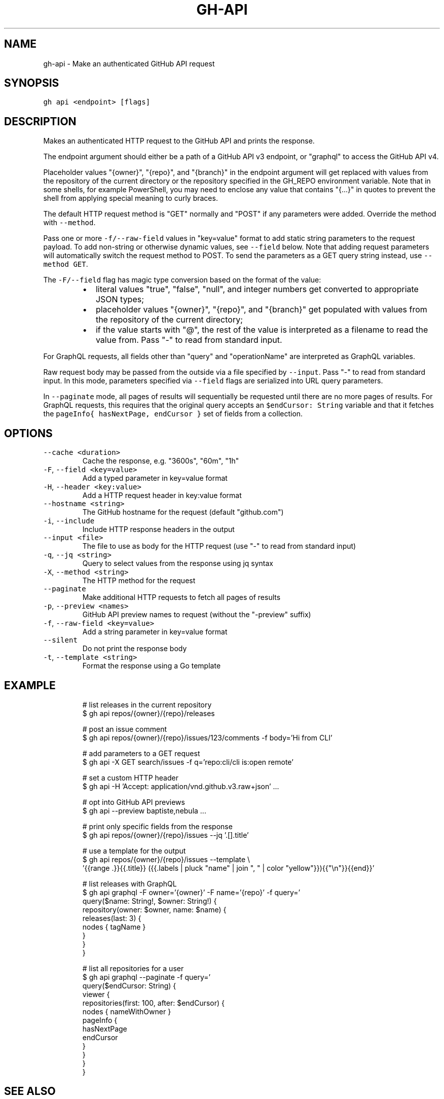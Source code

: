 .nh
.TH "GH-API" "1" "Mar 2022" "GitHub CLI 2.7.0" "GitHub CLI manual"

.SH NAME
.PP
gh-api - Make an authenticated GitHub API request


.SH SYNOPSIS
.PP
\fB\fCgh api <endpoint> [flags]\fR


.SH DESCRIPTION
.PP
Makes an authenticated HTTP request to the GitHub API and prints the response.

.PP
The endpoint argument should either be a path of a GitHub API v3 endpoint, or
"graphql" to access the GitHub API v4.

.PP
Placeholder values "{owner}", "{repo}", and "{branch}" in the endpoint
argument will get replaced with values from the repository of the current
directory or the repository specified in the GH_REPO environment variable.
Note that in some shells, for example PowerShell, you may need to enclose
any value that contains "{...}" in quotes to prevent the shell from
applying special meaning to curly braces.

.PP
The default HTTP request method is "GET" normally and "POST" if any parameters
were added. Override the method with \fB\fC--method\fR\&.

.PP
Pass one or more \fB\fC-f/--raw-field\fR values in "key=value" format to add static string
parameters to the request payload. To add non-string or otherwise dynamic values, see
\fB\fC--field\fR below. Note that adding request parameters will automatically switch the
request method to POST. To send the parameters as a GET query string instead, use
\fB\fC--method GET\fR\&.

.PP
The \fB\fC-F/--field\fR flag has magic type conversion based on the format of the value:

.RS
.IP \(bu 2
literal values "true", "false", "null", and integer numbers get converted to
appropriate JSON types;
.IP \(bu 2
placeholder values "{owner}", "{repo}", and "{branch}" get populated with values
from the repository of the current directory;
.IP \(bu 2
if the value starts with "@", the rest of the value is interpreted as a
filename to read the value from. Pass "-" to read from standard input.

.RE

.PP
For GraphQL requests, all fields other than "query" and "operationName" are
interpreted as GraphQL variables.

.PP
Raw request body may be passed from the outside via a file specified by \fB\fC--input\fR\&.
Pass "-" to read from standard input. In this mode, parameters specified via
\fB\fC--field\fR flags are serialized into URL query parameters.

.PP
In \fB\fC--paginate\fR mode, all pages of results will sequentially be requested until
there are no more pages of results. For GraphQL requests, this requires that the
original query accepts an \fB\fC$endCursor: String\fR variable and that it fetches the
\fB\fCpageInfo{ hasNextPage, endCursor }\fR set of fields from a collection.


.SH OPTIONS
.TP
\fB\fC--cache\fR \fB\fC<duration>\fR
Cache the response, e.g. "3600s", "60m", "1h"

.TP
\fB\fC-F\fR, \fB\fC--field\fR \fB\fC<key=value>\fR
Add a typed parameter in key=value format

.TP
\fB\fC-H\fR, \fB\fC--header\fR \fB\fC<key:value>\fR
Add a HTTP request header in key:value format

.TP
\fB\fC--hostname\fR \fB\fC<string>\fR
The GitHub hostname for the request (default "github.com")

.TP
\fB\fC-i\fR, \fB\fC--include\fR
Include HTTP response headers in the output

.TP
\fB\fC--input\fR \fB\fC<file>\fR
The file to use as body for the HTTP request (use "-" to read from standard input)

.TP
\fB\fC-q\fR, \fB\fC--jq\fR \fB\fC<string>\fR
Query to select values from the response using jq syntax

.TP
\fB\fC-X\fR, \fB\fC--method\fR \fB\fC<string>\fR
The HTTP method for the request

.TP
\fB\fC--paginate\fR
Make additional HTTP requests to fetch all pages of results

.TP
\fB\fC-p\fR, \fB\fC--preview\fR \fB\fC<names>\fR
GitHub API preview names to request (without the "-preview" suffix)

.TP
\fB\fC-f\fR, \fB\fC--raw-field\fR \fB\fC<key=value>\fR
Add a string parameter in key=value format

.TP
\fB\fC--silent\fR
Do not print the response body

.TP
\fB\fC-t\fR, \fB\fC--template\fR \fB\fC<string>\fR
Format the response using a Go template


.SH EXAMPLE
.PP
.RS

.nf
# list releases in the current repository
$ gh api repos/{owner}/{repo}/releases

# post an issue comment
$ gh api repos/{owner}/{repo}/issues/123/comments -f body='Hi from CLI'

# add parameters to a GET request
$ gh api -X GET search/issues -f q='repo:cli/cli is:open remote'

# set a custom HTTP header
$ gh api -H 'Accept: application/vnd.github.v3.raw+json' ...

# opt into GitHub API previews
$ gh api --preview baptiste,nebula ...

# print only specific fields from the response
$ gh api repos/{owner}/{repo}/issues --jq '.[].title'

# use a template for the output
$ gh api repos/{owner}/{repo}/issues --template \\
  '{{range .}}{{.title}} ({{.labels | pluck "name" | join ", " | color "yellow"}}){{"\\n"}}{{end}}'

# list releases with GraphQL
$ gh api graphql -F owner='{owner}' -F name='{repo}' -f query='
  query($name: String!, $owner: String!) {
    repository(owner: $owner, name: $name) {
      releases(last: 3) {
        nodes { tagName }
      }
    }
  }
'

# list all repositories for a user
$ gh api graphql --paginate -f query='
  query($endCursor: String) {
    viewer {
      repositories(first: 100, after: $endCursor) {
        nodes { nameWithOwner }
        pageInfo {
          hasNextPage
          endCursor
        }
      }
    }
  }
'


.fi
.RE


.SH SEE ALSO
.PP
\fB\fCgh(1)\fR
